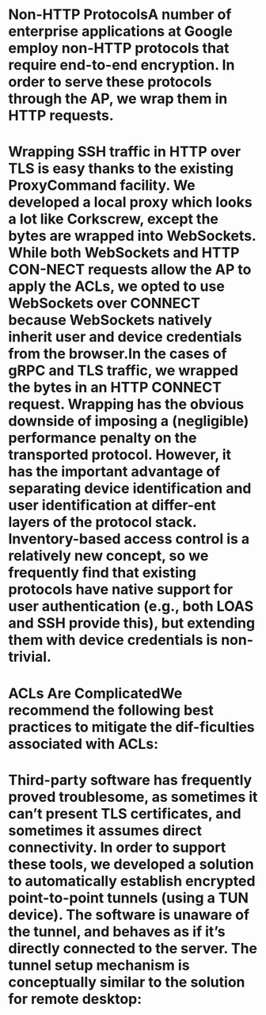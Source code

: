 :PROPERTIES:
:file: [[../assets/BeyondCorp_Part_III_Access_Proxy_1643490548824_0.pdf][BeyondCorp_Part_III_Access_Proxy_1643490548824_0.pdf]]
:file-path: ../assets/BeyondCorp_Part_III_Access_Proxy_1643490548824_0.pdf
:END:

* Non-HTTP ProtocolsA number of enterprise applications at Google employ non-HTTP protocols that require end-to-end encryption. In order to serve these protocols through the AP, we wrap them in HTTP requests.
:PROPERTIES:
:ls-type: annotation
:hl-page: 4
:id: 61f5addb-6074-4ed1-a8be-9833b607179b
:END:
* Wrapping SSH traffic in HTTP over TLS is easy thanks to the existing ProxyCommand facility. We developed a local proxy which looks a lot like Corkscrew, except the bytes are wrapped into WebSockets. While both WebSockets and HTTP CON-NECT requests allow the AP to apply the ACLs, we opted to use WebSockets over CONNECT because WebSockets natively inherit user and device credentials from the browser.In the cases of gRPC and TLS traffic, we wrapped the bytes in an HTTP CONNECT request. Wrapping has the obvious downside of imposing a (negligible) performance penalty on the transported protocol. However, it has the important advantage of separating device identification and user identification at differ-ent layers of the protocol stack. Inventory-based access control is a relatively new concept, so we frequently find that existing protocols have native support for user authentication (e.g., both LOAS and SSH provide this), but extending them with device credentials is non-trivial.
:PROPERTIES:
:ls-type: annotation
:hl-page: 4
:id: 61f5ade9-ae71-4317-8e0f-3aa767c46bf0
:END:
* ACLs Are ComplicatedWe recommend the following best practices to mitigate the dif-ficulties associated with ACLs:
:PROPERTIES:
:ls-type: annotation
:hl-page: 5
:id: 61f5af59-09c6-4227-b7d6-2a385b7b9036
:END:
* Third-party software has frequently proved troublesome, as sometimes it can’t present TLS certificates, and sometimes it assumes direct connectivity. In order to support these tools, we developed a solution to automatically establish encrypted point-to-point tunnels (using a TUN device). The software is unaware of the tunnel, and behaves as if it’s directly connected to the server. The tunnel setup mechanism is conceptually similar to the solution for remote desktop: 
:PROPERTIES:
:ls-type: annotation
:hl-page: 5
:id: 61f5af77-30c4-48f3-8b90-b794fd8a266b
:END: